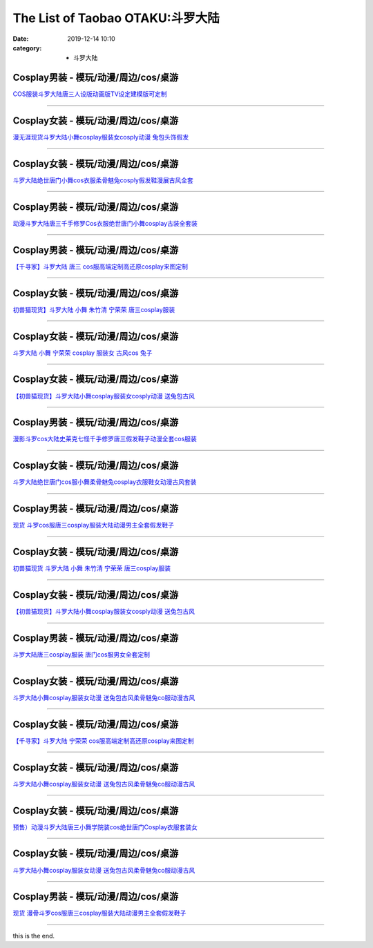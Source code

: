 The List of Taobao OTAKU:斗罗大陆
#################################

:date: 2019-12-14 10:10
:category: + 斗罗大陆

Cosplay男装 - 模玩/动漫/周边/cos/桌游
======================================================

.. image:: https://img.alicdn.com/bao/uploaded/i1/771426704/O1CN01fVef371zOTnN59Cx3_!!0-item_pic.jpg_300x300
   :alt: COS服装斗罗大陆唐三人设版动画版TV设定建模版可定制

\ `COS服装斗罗大陆唐三人设版动画版TV设定建模版可定制 <//s.click.taobao.com/t?e=m%3D2%26s%3DqZsd1hCEpMYcQipKwQzePOeEDrYVVa64lwnaF1WLQxlyINtkUhsv0MWMlkrbEdI%2BrpXSalKzZLybDNFqysmgm1%2BqIKQJ3JXRtMoTPL9YJHaTRAJy7E%2FdnkeSfk%2FNwBd41GPduzu4oNooygDeZwQsdFHXrRpJiHyaC2TKqEFvn7i1ezIf87pSBC0JfZhIq3yPsM8nmIUjIydREhQJUkLNf7AbumamDZbth%2BeYaXe0B6o%3D&scm=null&pvid=100_11.229.181.39_1574_1161576324900406402&app_pvid=59590_11.88.143.69_509_1576324900402&ptl=floorId:2836;originalFloorId:2836;pvid:100_11.229.181.39_1574_1161576324900406402;app_pvid:59590_11.88.143.69_509_1576324900402&xId=Qgd4L19kaehqYXRQKnbnwpmQTuSfZen5dZumzNDRVbOxwlY4JMUgewQgkLajlX2ly8yNDtC7HLvKMrHluv57MA&union_lens=lensId%3A0b588f45_a70b_16f04492663_7dc6>`__

------------------------

Cosplay女装 - 模玩/动漫/周边/cos/桌游
======================================================

.. image:: https://img.alicdn.com/bao/uploaded/i2/932121101/TB25oI3vh9YBuNjy0FfXXXIsVXa_!!932121101.jpg_300x300
   :alt: 漫无涯现货斗罗大陆小舞cosplay服装女cosply动漫 兔包头饰假发

\ `漫无涯现货斗罗大陆小舞cosplay服装女cosply动漫 兔包头饰假发 <//s.click.taobao.com/t?e=m%3D2%26s%3D71FKX%2Ffd%2BywcQipKwQzePOeEDrYVVa64lwnaF1WLQxlyINtkUhsv0MWMlkrbEdI%2BrpXSalKzZLybDNFqysmgm1%2BqIKQJ3JXRtMoTPL9YJHaTRAJy7E%2FdnkeSfk%2FNwBd41GPduzu4oNqdnzkNJxscgsGh9E0s87%2FoC2TKqEFvn7gehppSckYlU3cgaSau%2Bwy0800vexYtuv0xebsy0ItuULsCD7VDBVy3omfkDJRs%2BhU%3D&scm=null&pvid=100_11.229.181.39_1574_1161576324900406402&app_pvid=59590_11.88.143.69_509_1576324900402&ptl=floorId:2836;originalFloorId:2836;pvid:100_11.229.181.39_1574_1161576324900406402;app_pvid:59590_11.88.143.69_509_1576324900402&xId=BUz5tHEywmuadV9F23GTAvO7WEFQyljrmOi40Rh50xAVzFch7wSfbMK050Wb6gct4S8mkY1CfDmLbHWnEzeGQs&union_lens=lensId%3A0b588f45_a70b_16f04492664_7dc7>`__

------------------------

Cosplay女装 - 模玩/动漫/周边/cos/桌游
======================================================

.. image:: https://img.alicdn.com/bao/uploaded/i1/3866036370/O1CN012mpRqC1wvVW8mQS07_!!3866036370-0-pixelsss.jpg_300x300
   :alt: 斗罗大陆绝世唐门小舞cos衣服柔骨魅兔cosply假发鞋漫展古风全套

\ `斗罗大陆绝世唐门小舞cos衣服柔骨魅兔cosply假发鞋漫展古风全套 <//s.click.taobao.com/t?e=m%3D2%26s%3Dv0syLE1V%2Bq4cQipKwQzePOeEDrYVVa64lwnaF1WLQxlyINtkUhsv0MWMlkrbEdI%2BrpXSalKzZLybDNFqysmgm1%2BqIKQJ3JXRtMoTPL9YJHaTRAJy7E%2FdnkeSfk%2FNwBd41GPduzu4oNqDk3G748%2BjIlQxPsM25OUgotYzDcQ4SzJrgjAxE6YN4vdyyq99pcKlGF2rvaE3VE%2FWk35eXpRpgGdvefvtgkwCIYULNg46oBA%3D&scm=null&pvid=100_11.229.181.39_1574_1161576324900406402&app_pvid=59590_11.88.143.69_509_1576324900402&ptl=floorId:2836;originalFloorId:2836;pvid:100_11.229.181.39_1574_1161576324900406402;app_pvid:59590_11.88.143.69_509_1576324900402&xId=oZR0xyzNr7YCI7NTaKY20vpm7OlMpchuIgpL6xFHRJ9aMOI3sSfhX2hA3GJ7k774QjBnlADSqhdT36sGdx06KV&union_lens=lensId%3A0b588f45_a70b_16f04492664_7dc8>`__

------------------------

Cosplay男装 - 模玩/动漫/周边/cos/桌游
======================================================

.. image:: https://img.alicdn.com/bao/uploaded/i1/3866036370/O1CN01NtlEvs1wvVW4pexZv_!!3866036370-0-pixelsss.jpg_300x300
   :alt: 动漫斗罗大陆唐三千手修罗Cos衣服绝世唐门小舞cosplay古装全套装

\ `动漫斗罗大陆唐三千手修罗Cos衣服绝世唐门小舞cosplay古装全套装 <//s.click.taobao.com/t?e=m%3D2%26s%3DMtRQ%2BDTv8BccQipKwQzePOeEDrYVVa64lwnaF1WLQxlyINtkUhsv0MWMlkrbEdI%2BrpXSalKzZLybDNFqysmgm1%2BqIKQJ3JXRtMoTPL9YJHaTRAJy7E%2FdnkeSfk%2FNwBd41GPduzu4oNqDk3G748%2BjIlQxPsM25OUgotYzDcQ4SzJrgjAxE6YN4vdyyq99pcKlRS9UFFcT1hPx4A79RHgfPGdvefvtgkwCIYULNg46oBA%3D&scm=null&pvid=100_11.229.181.39_1574_1161576324900406402&app_pvid=59590_11.88.143.69_509_1576324900402&ptl=floorId:2836;originalFloorId:2836;pvid:100_11.229.181.39_1574_1161576324900406402;app_pvid:59590_11.88.143.69_509_1576324900402&xId=cW9txNPt2hcs9dU6vHSpJzovedJUhHRvag2aJ0XL2N4Y82Cx4R2uTFZeiWzbsGQlHIolZNfDck7WuAD0jKzTeU&union_lens=lensId%3A0b588f45_a70b_16f04492664_7dc9>`__

------------------------

Cosplay男装 - 模玩/动漫/周边/cos/桌游
======================================================

.. image:: https://img.alicdn.com/bao/uploaded/i2/21582377/TB2EMBxupXXXXXaXXXXXXXXXXXX_!!21582377.jpg_300x300
   :alt: 【千寻家】斗罗大陆 唐三 cos服高端定制高还原cosplay来图定制

\ `【千寻家】斗罗大陆 唐三 cos服高端定制高还原cosplay来图定制 <//s.click.taobao.com/t?e=m%3D2%26s%3DpwFbqqmPybscQipKwQzePOeEDrYVVa64lwnaF1WLQxlyINtkUhsv0MWMlkrbEdI%2BrpXSalKzZLybDNFqysmgm1%2BqIKQJ3JXRtMoTPL9YJHaTRAJy7E%2FdnkeSfk%2FNwBd41GPduzu4oNqgURJ8JLedQKstYa1rUdzxjB7r%2B0aDb9GM3h%2FwNLE3G6s%2BbtBX8II9vjp5ptTsLBywG7pmpg2W7YfnmGl3tAeq&scm=null&pvid=100_11.229.181.39_1574_1161576324900406402&app_pvid=59590_11.88.143.69_509_1576324900402&ptl=floorId:2836;originalFloorId:2836;pvid:100_11.229.181.39_1574_1161576324900406402;app_pvid:59590_11.88.143.69_509_1576324900402&xId=Pfgeclb30dK2FYCGf4Rc9jR1a1mxyjKp1aORTY8iRHXXk4AKWwEu6sk14lIpRvtPmP1oKZz9PlbPMhTetz07vK&union_lens=lensId%3A0b588f45_a70b_16f04492664_7dca>`__

------------------------

Cosplay女装 - 模玩/动漫/周边/cos/桌游
======================================================

.. image:: https://img.alicdn.com/bao/uploaded/i1/O1CN01oyz1172FjZs5Tqiya_!!0-item_pic.jpg_300x300
   :alt: 初兽猫现货】斗罗大陆 小舞 朱竹清 宁荣荣 唐三cosplay服装

\ `初兽猫现货】斗罗大陆 小舞 朱竹清 宁荣荣 唐三cosplay服装 <//s.click.taobao.com/t?e=m%3D2%26s%3Dc%2BmPikS95%2BMcQipKwQzePOeEDrYVVa64lwnaF1WLQxlyINtkUhsv0MWMlkrbEdI%2BrpXSalKzZLybDNFqysmgm1%2BqIKQJ3JXRtMoTPL9YJHaTRAJy7E%2FdnkeSfk%2FNwBd41GPduzu4oNoUubINfk1bOtn5o5sFdzR8C2TKqEFvn7gehppSckYlU9I2nIzh89YqxjJfYXb%2Ba1Qxebsy0ItuULsCD7VDBVy3omfkDJRs%2BhU%3D&scm=null&pvid=100_11.229.181.39_1574_1161576324900406402&app_pvid=59590_11.88.143.69_509_1576324900402&ptl=floorId:2836;originalFloorId:2836;pvid:100_11.229.181.39_1574_1161576324900406402;app_pvid:59590_11.88.143.69_509_1576324900402&xId=dwIUCOXblQE8YIBKBFeyjM6eWIiFiQyjRgwdL5bEgjSUt5UuufvJEhty6Y7CAmmVTnypiaz9At2HOjAcZ96yjO&union_lens=lensId%3A0b588f45_a70b_16f04492664_7dcb>`__

------------------------

Cosplay女装 - 模玩/动漫/周边/cos/桌游
======================================================

.. image:: https://img.alicdn.com/bao/uploaded/i2/2201279686937/O1CN01w8tcRV217C5G30yFH_!!2201279686937.jpg_300x300
   :alt: 斗罗大陆  小舞 宁荣荣 cosplay 服装女 古风cos 兔子

\ `斗罗大陆  小舞 宁荣荣 cosplay 服装女 古风cos 兔子 <//s.click.taobao.com/t?e=m%3D2%26s%3Dg5GX8DH7qlMcQipKwQzePOeEDrYVVa64lwnaF1WLQxlyINtkUhsv0MWMlkrbEdI%2BrpXSalKzZLybDNFqysmgm1%2BqIKQJ3JXRtMoTPL9YJHaTRAJy7E%2FdnkeSfk%2FNwBd41GPduzu4oNr2Pxu2bMUm18G72GU6SIipOemaFM5tHHZ4CTHdso7N%2B6v%2BPg2xkvAju31s6b8jF2KH2hMLbQRivWAhzz2m%2BqcqcSpj5qSCmbA%3D&scm=null&pvid=100_11.229.181.39_1574_1161576324900406402&app_pvid=59590_11.88.143.69_509_1576324900402&ptl=floorId:2836;originalFloorId:2836;pvid:100_11.229.181.39_1574_1161576324900406402;app_pvid:59590_11.88.143.69_509_1576324900402&xId=6AGe656mWfBmSCFHautZ5RDixTMu11UNbkG9PonpUcwORgU9drFnp3AH102ABWnwR6eobQOGKbBw3xbBYGeeA0&union_lens=lensId%3A0b588f45_a70b_16f04492664_7dcc>`__

------------------------

Cosplay女装 - 模玩/动漫/周边/cos/桌游
======================================================

.. image:: https://img.alicdn.com/bao/uploaded/i1/O1CN010tSKJY2FjZrzO550Q_!!0-item_pic.jpg_300x300
   :alt: 【初兽猫现货】斗罗大陆小舞cosplay服装女cosply动漫 送兔包古风

\ `【初兽猫现货】斗罗大陆小舞cosplay服装女cosply动漫 送兔包古风 <//s.click.taobao.com/t?e=m%3D2%26s%3DibujcF4pOiccQipKwQzePOeEDrYVVa64lwnaF1WLQxlyINtkUhsv0MWMlkrbEdI%2BrpXSalKzZLybDNFqysmgm1%2BqIKQJ3JXRtMoTPL9YJHaTRAJy7E%2FdnkeSfk%2FNwBd41GPduzu4oNoUubINfk1bOtn5o5sFdzR8C2TKqEFvn7gehppSckYlU%2FO4xoH%2FcJuQ0sLmRTP1iK8xebsy0ItuULsCD7VDBVy3omfkDJRs%2BhU%3D&scm=null&pvid=100_11.229.181.39_1574_1161576324900406402&app_pvid=59590_11.88.143.69_509_1576324900402&ptl=floorId:2836;originalFloorId:2836;pvid:100_11.229.181.39_1574_1161576324900406402;app_pvid:59590_11.88.143.69_509_1576324900402&xId=xWA2OIOuqrRqF7RMWYRdLw9LGFRBmrsNKe2Qc4rb5leO8suzV9dpnVFHJn47bNaVMCRprhsI51CAXjHvriIBIG&union_lens=lensId%3A0b588f45_a70b_16f04492664_7dcd>`__

------------------------

Cosplay男装 - 模玩/动漫/周边/cos/桌游
======================================================

.. image:: https://img.alicdn.com/bao/uploaded/i1/3308637110/O1CN01Py9ncQ22OQZVeGKQC_!!3308637110.jpg_300x300
   :alt: 漫影斗罗cos大陆史莱克七怪千手修罗唐三假发鞋子动漫全套cos服装

\ `漫影斗罗cos大陆史莱克七怪千手修罗唐三假发鞋子动漫全套cos服装 <//s.click.taobao.com/t?e=m%3D2%26s%3D6%2BddhfKwnakcQipKwQzePOeEDrYVVa64lwnaF1WLQxlyINtkUhsv0MWMlkrbEdI%2BrpXSalKzZLybDNFqysmgm1%2BqIKQJ3JXRtMoTPL9YJHaTRAJy7E%2FdnkeSfk%2FNwBd41GPduzu4oNrBWaNtOs4AoDdflGNkJ%2BACotYzDcQ4SzIk3ajAyOG5%2FPa83Nqyisxe%2F1z2Fs9UH9o1oAmrGUrfKrB76KjGHy1%2FxiXvDf8DaRs%3D&scm=null&pvid=100_11.229.181.39_1574_1161576324900406402&app_pvid=59590_11.88.143.69_509_1576324900402&ptl=floorId:2836;originalFloorId:2836;pvid:100_11.229.181.39_1574_1161576324900406402;app_pvid:59590_11.88.143.69_509_1576324900402&xId=Lhgq95VL903vHM3WOkR6GWdlkYF4VbGdp5kls0D6x8EP038z5i5fpA7JPsXGDyAVXrk996295baNtnyoxF64Q7&union_lens=lensId%3A0b588f45_a70b_16f04492664_7dce>`__

------------------------

Cosplay女装 - 模玩/动漫/周边/cos/桌游
======================================================

.. image:: https://img.alicdn.com/bao/uploaded/i1/3102388991/O1CN01i2Wndx2GHvba5rgkP_!!3102388991-0-pixelsss.jpg_300x300
   :alt: 斗罗大陆绝世唐门cos服小舞柔骨魅兔cosplay衣服鞋女动漫古风套装

\ `斗罗大陆绝世唐门cos服小舞柔骨魅兔cosplay衣服鞋女动漫古风套装 <//s.click.taobao.com/t?e=m%3D2%26s%3DE7OqjVOY1T0cQipKwQzePOeEDrYVVa64lwnaF1WLQxlyINtkUhsv0MWMlkrbEdI%2BrpXSalKzZLybDNFqysmgm1%2BqIKQJ3JXRtMoTPL9YJHaTRAJy7E%2FdnkeSfk%2FNwBd41GPduzu4oNpp4q6I59X8vcn22FaAn7Y1otYzDcQ4SzIk3ajAyOG5%2FMvXYMBgT9yZbPXh6GQNnAQ1oAmrGUrfKrB76KjGHy1%2FxiXvDf8DaRs%3D&scm=null&pvid=100_11.229.181.39_1574_1161576324900406402&app_pvid=59590_11.88.143.69_509_1576324900402&ptl=floorId:2836;originalFloorId:2836;pvid:100_11.229.181.39_1574_1161576324900406402;app_pvid:59590_11.88.143.69_509_1576324900402&xId=53GMz0uv1PpUkjGicX0eHhbT3Wxhix7GYdDfAlV6gTaw96ly3vXxxavknFP6asDSMGAWG2VWXOU948nc7hoiz9&union_lens=lensId%3A0b588f45_a70b_16f04492664_7dcf>`__

------------------------

Cosplay男装 - 模玩/动漫/周边/cos/桌游
======================================================

.. image:: https://img.alicdn.com/bao/uploaded/i2/2201279686937/O1CN01TzfyDP217C5DySslN_!!2201279686937.jpg_300x300
   :alt: 现货 斗罗cos服唐三cosplay服装大陆动漫男主全套假发鞋子

\ `现货 斗罗cos服唐三cosplay服装大陆动漫男主全套假发鞋子 <//s.click.taobao.com/t?e=m%3D2%26s%3DwFw%2BKZwz9KwcQipKwQzePOeEDrYVVa64lwnaF1WLQxlyINtkUhsv0MWMlkrbEdI%2BrpXSalKzZLybDNFqysmgm1%2BqIKQJ3JXRtMoTPL9YJHaTRAJy7E%2FdnkeSfk%2FNwBd41GPduzu4oNr2Pxu2bMUm18G72GU6SIipOemaFM5tHHZ4CTHdso7N%2B6v%2BPg2xkvAjrudaSLcMkI42mwntCzxMkGAhzz2m%2BqcqcSpj5qSCmbA%3D&scm=null&pvid=100_11.229.181.39_1574_1161576324900406402&app_pvid=59590_11.88.143.69_509_1576324900402&ptl=floorId:2836;originalFloorId:2836;pvid:100_11.229.181.39_1574_1161576324900406402;app_pvid:59590_11.88.143.69_509_1576324900402&xId=xHmyJFhabpMxRNuUXFAE1rEyTxsPn6hRGprWEe71r44XtoZGlzCiMxbC8TRAzmm0CvHamtRWzPu6vVqeQWtn4X&union_lens=lensId%3A0b588f45_a70b_16f04492664_7dd0>`__

------------------------

Cosplay女装 - 模玩/动漫/周边/cos/桌游
======================================================

.. image:: https://img.alicdn.com/bao/uploaded/i1/47308916/O1CN01xBjmDe2FjZrzO69Sb_!!0-item_pic.jpg_300x300
   :alt: 初兽猫现货 斗罗大陆 小舞 朱竹清 宁荣荣 唐三cosplay服装

\ `初兽猫现货 斗罗大陆 小舞 朱竹清 宁荣荣 唐三cosplay服装 <//s.click.taobao.com/t?e=m%3D2%26s%3DjQ%2Fw9W9pMZEcQipKwQzePOeEDrYVVa64lwnaF1WLQxlyINtkUhsv0MWMlkrbEdI%2BrpXSalKzZLybDNFqysmgm1%2BqIKQJ3JXRtMoTPL9YJHaTRAJy7E%2FdnkeSfk%2FNwBd41GPduzu4oNr7ojLao%2F2emLKIKCZuAeSUjB7r%2B0aDb9GM3h%2FwNLE3Gxag%2FiC18TbZPUUnJ3m%2FziGwG7pmpg2W7YfnmGl3tAeq&scm=null&pvid=100_11.229.181.39_1574_1161576324900406402&app_pvid=59590_11.88.143.69_509_1576324900402&ptl=floorId:2836;originalFloorId:2836;pvid:100_11.229.181.39_1574_1161576324900406402;app_pvid:59590_11.88.143.69_509_1576324900402&xId=7H6b7RSfEvFqsP6BKlcv9AiQifXYlpgSUYiMugwKxoOEEYJHKWuXV7nRyMrmCaemhjFiqOZACB84JWXl12ZZaU&union_lens=lensId%3A0b588f45_a70b_16f04492664_7dd1>`__

------------------------

Cosplay女装 - 模玩/动漫/周边/cos/桌游
======================================================

.. image:: https://img.alicdn.com/bao/uploaded/i2/47308916/O1CN010tSKJY2FjZrzO550Q_!!0-item_pic.jpg_300x300
   :alt: 【初兽猫现货】斗罗大陆小舞cosplay服装女cosply动漫 送兔包古风

\ `【初兽猫现货】斗罗大陆小舞cosplay服装女cosply动漫 送兔包古风 <//s.click.taobao.com/t?e=m%3D2%26s%3DQ0VvBZoRLvocQipKwQzePOeEDrYVVa64lwnaF1WLQxlyINtkUhsv0MWMlkrbEdI%2BrpXSalKzZLybDNFqysmgm1%2BqIKQJ3JXRtMoTPL9YJHaTRAJy7E%2FdnkeSfk%2FNwBd41GPduzu4oNr7ojLao%2F2emLKIKCZuAeSUjB7r%2B0aDb9HA690f%2B0EVnluRV6id1wUUk0dTUTQiyJg1oAmrGUrfKrB76KjGHy1%2FxiXvDf8DaRs%3D&scm=null&pvid=100_11.229.181.39_1574_1161576324900406402&app_pvid=59590_11.88.143.69_509_1576324900402&ptl=floorId:2836;originalFloorId:2836;pvid:100_11.229.181.39_1574_1161576324900406402;app_pvid:59590_11.88.143.69_509_1576324900402&xId=xCPOJ6Ak9KqNEuWdzA68W2mUucZnJdH9YCBwxBzHAePyxwVqn2gNvOON58zoc7f1ehw6UpSyzDTrA4NK1W24Qk&union_lens=lensId%3A0b588f45_a70b_16f04492664_7dd2>`__

------------------------

Cosplay男装 - 模玩/动漫/周边/cos/桌游
======================================================

.. image:: https://img.alicdn.com/bao/uploaded/i4/2655882346/O1CN01CkmuCu1TCVkQLr3ej_!!2655882346.jpg_300x300
   :alt: 斗罗大陆唐三cosplay服装 唐门cos服男女全套定制

\ `斗罗大陆唐三cosplay服装 唐门cos服男女全套定制 <//s.click.taobao.com/t?e=m%3D2%26s%3DoBWiNeVhdYscQipKwQzePOeEDrYVVa64lwnaF1WLQxlyINtkUhsv0MWMlkrbEdI%2BrpXSalKzZLybDNFqysmgm1%2BqIKQJ3JXRtMoTPL9YJHaTRAJy7E%2FdnkeSfk%2FNwBd41GPduzu4oNozSILeK8Jml1UL2cxy%2BnJpotYzDcQ4SzIk3ajAyOG5%2FONXJeQguNdZblhT%2F5OrLyw1oAmrGUrfKrB76KjGHy1%2FxiXvDf8DaRs%3D&scm=null&pvid=100_11.229.181.39_1574_1161576324900406402&app_pvid=59590_11.88.143.69_509_1576324900402&ptl=floorId:2836;originalFloorId:2836;pvid:100_11.229.181.39_1574_1161576324900406402;app_pvid:59590_11.88.143.69_509_1576324900402&xId=peSeCD2Ja9XrBu6gj46Iuqtlbz6WZIcagmSG7wf4ZqKKPr0O3ZgxdAeZ9s30iDbFAd7Q0VEorA9vQ2ax9LCrR6&union_lens=lensId%3A0b588f45_a70b_16f04492664_7dd3>`__

------------------------

Cosplay女装 - 模玩/动漫/周边/cos/桌游
======================================================

.. image:: https://img.alicdn.com/bao/uploaded/i2/1632452681/O1CN012n1gLX1VfwQeSFhBo_!!1632452681.jpg_300x300
   :alt: 斗罗大陆小舞cosplay服装女动漫 送兔包古风柔骨魅兔co服动漫古风

\ `斗罗大陆小舞cosplay服装女动漫 送兔包古风柔骨魅兔co服动漫古风 <//s.click.taobao.com/t?e=m%3D2%26s%3DiPvMXZpTPXAcQipKwQzePOeEDrYVVa64lwnaF1WLQxlyINtkUhsv0MWMlkrbEdI%2BrpXSalKzZLybDNFqysmgm1%2BqIKQJ3JXRtMoTPL9YJHaTRAJy7E%2FdnkeSfk%2FNwBd41GPduzu4oNooMwDvcPUGM4Tvjl4isSyaotYzDcQ4SzIk3ajAyOG5%2FAZ2SfaGLoOg2Q4Hueb3wX81oAmrGUrfKrB76KjGHy1%2FxiXvDf8DaRs%3D&scm=null&pvid=100_11.229.181.39_1574_1161576324900406402&app_pvid=59590_11.88.143.69_509_1576324900402&ptl=floorId:2836;originalFloorId:2836;pvid:100_11.229.181.39_1574_1161576324900406402;app_pvid:59590_11.88.143.69_509_1576324900402&xId=A5EvISA1OoLQQZb26qjKyRVgUabnYDIdLBE2YwZ6aYWX2AYXb5HhgqJ08sGigUgSdVxzJ6UN0M6K50bRasMUUS&union_lens=lensId%3A0b588f45_a70b_16f04492664_7dd4>`__

------------------------

Cosplay女装 - 模玩/动漫/周边/cos/桌游
======================================================

.. image:: https://img.alicdn.com/bao/uploaded/i1/21582377/TB2dpCXl_TI8KJjSsphXXcFppXa_!!21582377.jpg_300x300
   :alt: 【千寻家】斗罗大陆 宁荣荣 cos服高端定制高还原cosplay来图定制

\ `【千寻家】斗罗大陆 宁荣荣 cos服高端定制高还原cosplay来图定制 <//s.click.taobao.com/t?e=m%3D2%26s%3Djp%2FhE%2FjDdX8cQipKwQzePOeEDrYVVa64lwnaF1WLQxlyINtkUhsv0MWMlkrbEdI%2BrpXSalKzZLybDNFqysmgm1%2BqIKQJ3JXRtMoTPL9YJHaTRAJy7E%2FdnkeSfk%2FNwBd41GPduzu4oNqgURJ8JLedQKstYa1rUdzxjB7r%2B0aDb9GM3h%2FwNLE3G5gpH3x6a28Tb5y3CsJfr36wG7pmpg2W7YfnmGl3tAeq&scm=null&pvid=100_11.229.181.39_1574_1161576324900406402&app_pvid=59590_11.88.143.69_509_1576324900402&ptl=floorId:2836;originalFloorId:2836;pvid:100_11.229.181.39_1574_1161576324900406402;app_pvid:59590_11.88.143.69_509_1576324900402&xId=HMHYTzkLs8dqjZZQku3V7Zwd9zI85ezCPDRsFt9debS3SJGTIkhAK2bQhkIjikuhccdbako31OTdhRqTBO1H7i&union_lens=lensId%3A0b588f45_a70b_16f04492664_7dd5>`__

------------------------

Cosplay女装 - 模玩/动漫/周边/cos/桌游
======================================================

.. image:: https://img.alicdn.com/bao/uploaded/i3/710516363/O1CN01h74aIh1wsIjQJhDoK_!!710516363.jpg_300x300
   :alt: 斗罗大陆小舞cosplay服装女动漫 送兔包古风柔骨魅兔co服动漫古风

\ `斗罗大陆小舞cosplay服装女动漫 送兔包古风柔骨魅兔co服动漫古风 <//s.click.taobao.com/t?e=m%3D2%26s%3Dn4jjSAT%2FK9gcQipKwQzePOeEDrYVVa64lwnaF1WLQxlyINtkUhsv0MWMlkrbEdI%2BrpXSalKzZLybDNFqysmgm1%2BqIKQJ3JXRtMoTPL9YJHaTRAJy7E%2FdnkeSfk%2FNwBd41GPduzu4oNoZEo%2FaosimqmAah9E87eNmC2TKqEFvn7gehppSckYlU8XXddGNVW3ckJ6Xp9MmQYExebsy0ItuULsCD7VDBVy3omfkDJRs%2BhU%3D&scm=null&pvid=100_11.229.181.39_1574_1161576324900406402&app_pvid=59590_11.88.143.69_509_1576324900402&ptl=floorId:2836;originalFloorId:2836;pvid:100_11.229.181.39_1574_1161576324900406402;app_pvid:59590_11.88.143.69_509_1576324900402&xId=FvMYS1dtOHpwt0sIPO0Ywe81WI2NamcZsEwyTiQwLaX25kNQF4ebvFFubpdPtZ5p4Ctv8ixfytQcaugMd1jnNd&union_lens=lensId%3A0b588f45_a70b_16f04492664_7dd6>`__

------------------------

Cosplay女装 - 模玩/动漫/周边/cos/桌游
======================================================

.. image:: https://img.alicdn.com/bao/uploaded/i1/3102388991/O1CN01FUSwPA2GHvbWRq6BF_!!3102388991-0-pixelsss.jpg_300x300
   :alt: 预售）动漫斗罗大陆唐三小舞学院装cos绝世唐门Cosplay衣服套装女

\ `预售）动漫斗罗大陆唐三小舞学院装cos绝世唐门Cosplay衣服套装女 <//s.click.taobao.com/t?e=m%3D2%26s%3DdKol6dhkKikcQipKwQzePOeEDrYVVa64lwnaF1WLQxlyINtkUhsv0MWMlkrbEdI%2BrpXSalKzZLybDNFqysmgm1%2BqIKQJ3JXRtMoTPL9YJHaTRAJy7E%2FdnkeSfk%2FNwBd41GPduzu4oNpp4q6I59X8vcn22FaAn7Y1otYzDcQ4SzIk3ajAyOG5%2FANt8okwe4pBxm3LPvHIsAc1oAmrGUrfKrB76KjGHy1%2FxiXvDf8DaRs%3D&scm=null&pvid=100_11.229.181.39_1574_1161576324900406402&app_pvid=59590_11.88.143.69_509_1576324900402&ptl=floorId:2836;originalFloorId:2836;pvid:100_11.229.181.39_1574_1161576324900406402;app_pvid:59590_11.88.143.69_509_1576324900402&xId=79OpfJTaqmQhsdZLhUD1I4DRIBy6wal3uPRK5aCXYhh0h6MG8ZOWrrTZcvHzgySh3F9JEwfo1JDIkJAjoPFEeN&union_lens=lensId%3A0b588f45_a70b_16f04492664_7dd7>`__

------------------------

Cosplay女装 - 模玩/动漫/周边/cos/桌游
======================================================

.. image:: https://img.alicdn.com/bao/uploaded/i2/2655882346/O1CN01a0HhbJ1TCVkKzCtkZ_!!2655882346.jpg_300x300
   :alt: 斗罗大陆小舞cosplay服装女动漫 送兔包古风柔骨魅兔co服动漫古风

\ `斗罗大陆小舞cosplay服装女动漫 送兔包古风柔骨魅兔co服动漫古风 <//s.click.taobao.com/t?e=m%3D2%26s%3D4HZlQGUszZ0cQipKwQzePOeEDrYVVa64lwnaF1WLQxlyINtkUhsv0MWMlkrbEdI%2BrpXSalKzZLybDNFqysmgm1%2BqIKQJ3JXRtMoTPL9YJHaTRAJy7E%2FdnkeSfk%2FNwBd41GPduzu4oNozSILeK8Jml1UL2cxy%2BnJpotYzDcQ4SzIk3ajAyOG5%2FHpawsMCqfdaPG86hsokC%2F81oAmrGUrfKrB76KjGHy1%2FxiXvDf8DaRs%3D&scm=null&pvid=100_11.229.181.39_1574_1161576324900406402&app_pvid=59590_11.88.143.69_509_1576324900402&ptl=floorId:2836;originalFloorId:2836;pvid:100_11.229.181.39_1574_1161576324900406402;app_pvid:59590_11.88.143.69_509_1576324900402&xId=d0z4ToXtUZJyM2Ssnyp0pc4VcVgvpuDjxVf7lfApXHSyjacIfcE4OQPxFhQ5A2rZ8NX4vA8HLdz27oLzL5iiky&union_lens=lensId%3A0b588f45_a70b_16f04492664_7dd8>`__

------------------------

Cosplay男装 - 模玩/动漫/周边/cos/桌游
======================================================

.. image:: https://img.alicdn.com/bao/uploaded/i1/3559923623/O1CN01253Qpq1cdNUGxmtYd_!!3559923623.jpg_300x300
   :alt: 现货 漫骨斗罗cos服唐三cosplay服装大陆动漫男主全套假发鞋子

\ `现货 漫骨斗罗cos服唐三cosplay服装大陆动漫男主全套假发鞋子 <//s.click.taobao.com/t?e=m%3D2%26s%3D%2BGHm9%2FILOrUcQipKwQzePOeEDrYVVa64lwnaF1WLQxlyINtkUhsv0MWMlkrbEdI%2BrpXSalKzZLybDNFqysmgm1%2BqIKQJ3JXRtMoTPL9YJHaTRAJy7E%2FdnkeSfk%2FNwBd41GPduzu4oNqLlcj0VOKkeoR10RcebmdYotYzDcQ4SzIk3ajAyOG5%2FAomG0%2FN0iU%2FzOWU66YAEhA1oAmrGUrfKrB76KjGHy1%2FxiXvDf8DaRs%3D&scm=null&pvid=100_11.229.181.39_1574_1161576324900406402&app_pvid=59590_11.88.143.69_509_1576324900402&ptl=floorId:2836;originalFloorId:2836;pvid:100_11.229.181.39_1574_1161576324900406402;app_pvid:59590_11.88.143.69_509_1576324900402&xId=UqYYfA3usmXfeVrEsBgjz6ITxKsx4VpyZSY4ksdXlAEnvHkMcvss88w0b1pbD8WjzzZDPsjz9OJgPBIVpO599L&union_lens=lensId%3A0b588f45_a70b_16f04492664_7dd9>`__

------------------------

this is the end.